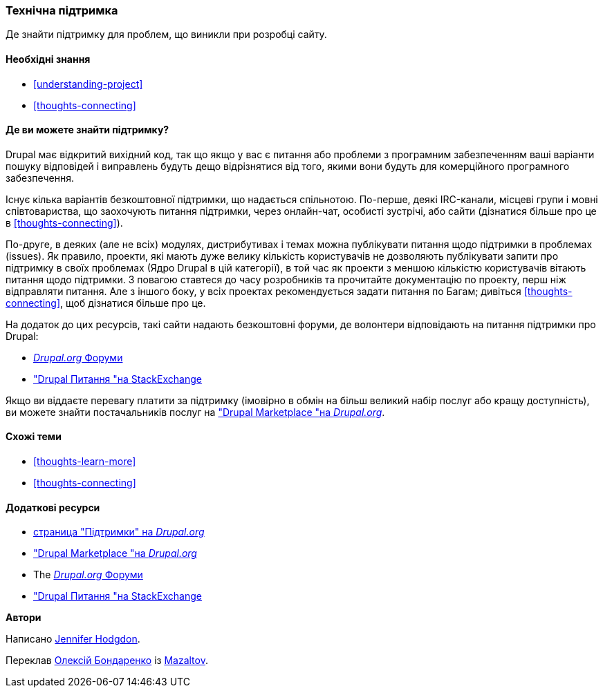 [[thoughts-support]]
=== Технічна підтримка

[role="summary"]
Де знайти підтримку для проблем, що виникли при розробці сайту.

(((Підтримка, виявлення)))
(((Форум, підтримка користувачів)))
(((IRC (Internet-чат), використання онлайн чату)))
(((Інтернет-чат (IRC), використання онлайн чату)))
(((Онлайн листування)))

==== Необхідні знання

* <<understanding-project>>
* <<thoughts-connecting>>

==== Де ви можете знайти підтримку?

Drupal має відкритий вихідний код, так що якщо у вас є питання або проблеми
з програмним забезпеченням ваші варіанти пошуку відповідей і виправлень будуть дещо
відрізнятися від того, якими вони будуть для комерційного програмного забезпечення.

Існує кілька варіантів безкоштовної підтримки, що надається спільнотою.
По-перше, деякі IRC-канали, місцеві групи і мовні співтовариства, що заохочують питання підтримки,
через онлайн-чат, особисті зустрічі, або
сайти (дізнатися більше про це в <<thoughts-connecting>>).

По-друге, в деяких (але не всіх) модулях, дистрибутивах і темах
можна публікувати питання щодо підтримки в проблемах (issues). Як правило, проекти, які мають
дуже велику кількість користувачів не дозволяють публікувати запити про підтримку в своїх проблемах
(Ядро Drupal в цій категорії), в той час як проекти з меншою кількістю користувачів
вітають питання щодо підтримки. З повагою ставтеся до часу розробників та
прочитайте документацію по проекту, перш ніж відправляти питання. Але
з іншого боку, у всіх проектах рекомендується задати питання по
Багам; дивіться <<thoughts-connecting>>, щоб дізнатися більше про це.

На додаток до цих ресурсів, такі сайти надають безкоштовні форуми, де
волонтери відповідають на питання підтримки про Drupal:

* https://www.drupal.org/forum[_Drupal.org_ Форуми]
* https://drupal.stackexchange.com/["Drupal Питання "на StackExchange]

Якщо ви віддаєте перевагу платити за підтримку (імовірно в обмін на більш великий набір
послуг або кращу доступність), ви можете знайти постачальників послуг на
https://www.drupal.org/drupal-services["Drupal Marketplace "на _Drupal.org_].

==== Схожі теми

* <<thoughts-learn-more>>
* <<thoughts-connecting>>

==== Додаткові ресурси

* https://www.drupal.org/support[страница "Підтримки" на _Drupal.org_]
* https://www.drupal.org/drupal-services["Drupal Marketplace "на _Drupal.org_]
* The https://www.drupal.org/forum[_Drupal.org_ Форуми]
* https://drupal.stackexchange.com/["Drupal Питання "на StackExchange]


*Автори*

Написано https://www.drupal.org/u/jhodgdon[Jennifer Hodgdon].

Переклав https://www.drupal.org/user/2914091[Олексій Бондаренко] із https://drupal.org/mazaltov[Mazaltov].